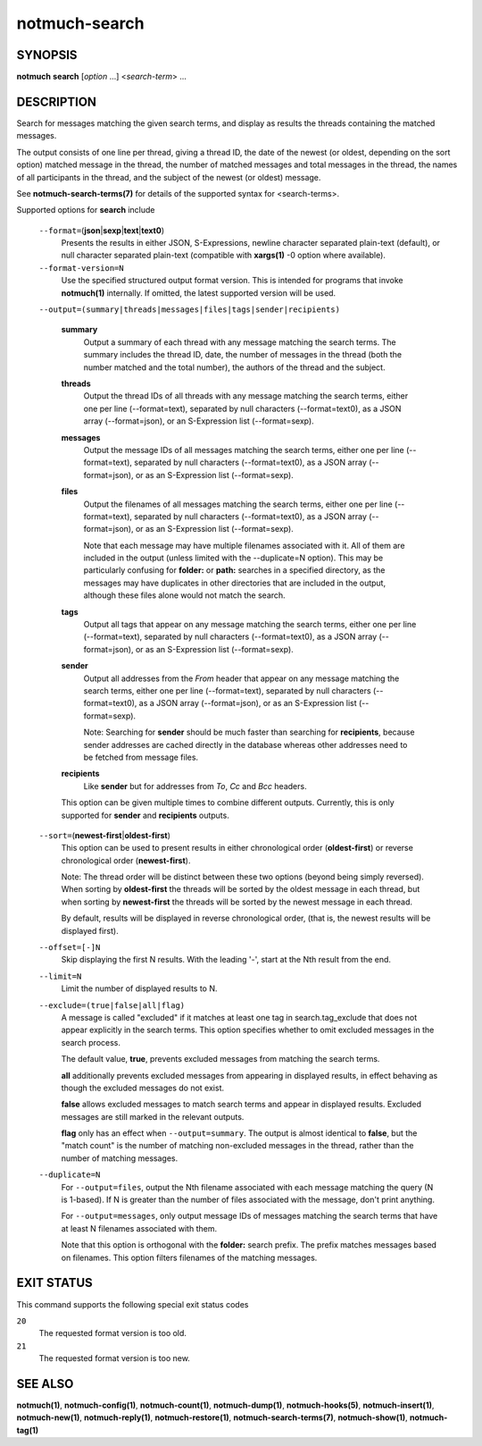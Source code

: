 ==============
notmuch-search
==============

SYNOPSIS
========

**notmuch** **search** [*option* ...] <*search-term*> ...

DESCRIPTION
===========

Search for messages matching the given search terms, and display as
results the threads containing the matched messages.

The output consists of one line per thread, giving a thread ID, the date
of the newest (or oldest, depending on the sort option) matched message
in the thread, the number of matched messages and total messages in the
thread, the names of all participants in the thread, and the subject of
the newest (or oldest) message.

See **notmuch-search-terms(7)** for details of the supported syntax for
<search-terms>.

Supported options for **search** include

    ``--format=``\ (**json**\ \|\ **sexp**\ \|\ **text**\ \|\ **text0**)
        Presents the results in either JSON, S-Expressions, newline
        character separated plain-text (default), or null character
        separated plain-text (compatible with **xargs(1)** -0 option
        where available).

    ``--format-version=N``
        Use the specified structured output format version. This is
        intended for programs that invoke **notmuch(1)** internally. If
        omitted, the latest supported version will be used.

    ``--output=(summary|threads|messages|files|tags|sender|recipients)``

        **summary**
            Output a summary of each thread with any message matching
            the search terms. The summary includes the thread ID, date,
            the number of messages in the thread (both the number
            matched and the total number), the authors of the thread and
            the subject.

        **threads**
            Output the thread IDs of all threads with any message
            matching the search terms, either one per line
            (--format=text), separated by null characters
            (--format=text0), as a JSON array (--format=json), or an
            S-Expression list (--format=sexp).

        **messages**
            Output the message IDs of all messages matching the search
            terms, either one per line (--format=text), separated by
            null characters (--format=text0), as a JSON array
            (--format=json), or as an S-Expression list (--format=sexp).

        **files**
            Output the filenames of all messages matching the search
            terms, either one per line (--format=text), separated by
            null characters (--format=text0), as a JSON array
            (--format=json), or as an S-Expression list (--format=sexp).

            Note that each message may have multiple filenames
            associated with it. All of them are included in the output
            (unless limited with the --duplicate=N option). This may
            be particularly confusing for **folder:** or **path:**
            searches in a specified directory, as the messages may
            have duplicates in other directories that are included in
            the output, although these files alone would not match the
            search.

        **tags**
            Output all tags that appear on any message matching the
            search terms, either one per line (--format=text), separated
            by null characters (--format=text0), as a JSON array
            (--format=json), or as an S-Expression list (--format=sexp).

	**sender**
            Output all addresses from the *From* header that appear on
            any message matching the search terms, either one per line
            (--format=text), separated by null characters
            (--format=text0), as a JSON array (--format=json), or as
            an S-Expression list (--format=sexp).

	    Note: Searching for **sender** should be much faster than
	    searching for **recipients**, because sender addresses are
	    cached directly in the database whereas other addresses
	    need to be fetched from message files.

	**recipients**
            Like **sender** but for addresses from *To*, *Cc* and
	    *Bcc* headers.

	This option can be given multiple times to combine different
	outputs. Currently, this is only supported for **sender** and
	**recipients** outputs.

    ``--sort=``\ (**newest-first**\ \|\ **oldest-first**)
        This option can be used to present results in either
        chronological order (**oldest-first**) or reverse chronological
        order (**newest-first**).

        Note: The thread order will be distinct between these two
        options (beyond being simply reversed). When sorting by
        **oldest-first** the threads will be sorted by the oldest
        message in each thread, but when sorting by **newest-first** the
        threads will be sorted by the newest message in each thread.

        By default, results will be displayed in reverse chronological
        order, (that is, the newest results will be displayed first).

    ``--offset=[-]N``
        Skip displaying the first N results. With the leading '-', start
        at the Nth result from the end.

    ``--limit=N``
        Limit the number of displayed results to N.

    ``--exclude=(true|false|all|flag)``
        A message is called "excluded" if it matches at least one tag in
        search.tag\_exclude that does not appear explicitly in the
        search terms. This option specifies whether to omit excluded
        messages in the search process.

        The default value, **true**, prevents excluded messages from
        matching the search terms.

        **all** additionally prevents excluded messages from appearing
        in displayed results, in effect behaving as though the excluded
        messages do not exist.

        **false** allows excluded messages to match search terms and
        appear in displayed results. Excluded messages are still marked
        in the relevant outputs.

        **flag** only has an effect when ``--output=summary``. The
        output is almost identical to **false**, but the "match count"
        is the number of matching non-excluded messages in the thread,
        rather than the number of matching messages.

    ``--duplicate=N``
        For ``--output=files``, output the Nth filename associated
        with each message matching the query (N is 1-based). If N is
        greater than the number of files associated with the message,
        don't print anything.

        For ``--output=messages``, only output message IDs of messages
        matching the search terms that have at least N filenames
        associated with them.

        Note that this option is orthogonal with the **folder:** search
        prefix. The prefix matches messages based on filenames. This
        option filters filenames of the matching messages.

EXIT STATUS
===========

This command supports the following special exit status codes

``20``
    The requested format version is too old.

``21``
    The requested format version is too new.

SEE ALSO
========

**notmuch(1)**, **notmuch-config(1)**, **notmuch-count(1)**,
**notmuch-dump(1)**, **notmuch-hooks(5)**, **notmuch-insert(1)**,
**notmuch-new(1)**, **notmuch-reply(1)**, **notmuch-restore(1)**,
**notmuch-search-terms(7)**, **notmuch-show(1)**, **notmuch-tag(1)**
